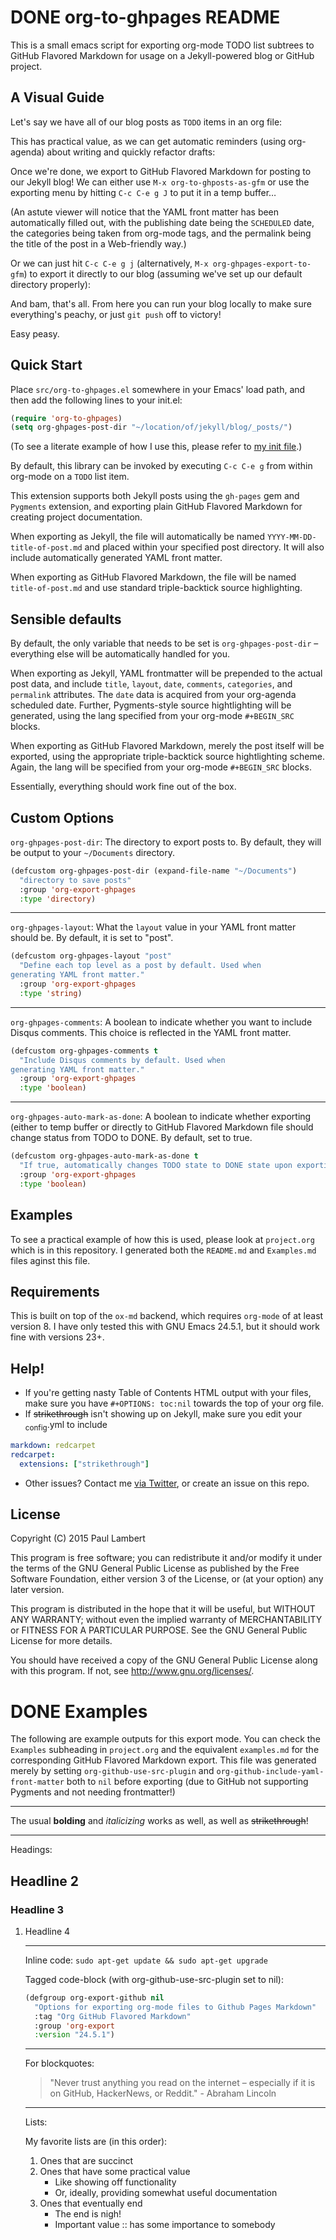 #+AUTHOR: Paul M Lambert 
#+EMAIL: lambertington@gmail.com
#+STARTUP: hidestars
#+OPTIONS: toc:nil

* DONE org-to-ghpages README
  CLOSED: [2015-08-08 Sat 22:59] SCHEDULED: <2015-08-10 Mon>
This is a small emacs script for exporting org-mode TODO list subtrees to GitHub Flavored Markdown for usage on a Jekyll-powered blog or GitHub project. 

** A Visual Guide
Let's say we have all of our blog posts as =TODO= items in an org file: 
[[file:https://raw.githubusercontent.com/lambertington/org-to-ghpages/master/images/emacs1.png]]

This has practical value, as we can get automatic reminders (using org-agenda) about writing and quickly refactor drafts:
[[file:https://raw.githubusercontent.com/lambertington/org-to-ghpages/master/images/emacs2.png]]

Once we're done, we export to GitHub Flavored Markdown for posting to our Jekyll blog! We can either use =M-x org-to-ghposts-as-gfm= or use the exporting menu by hitting =C-c C-e g J= to put it in a temp buffer...
[[file:https://raw.githubusercontent.com/lambertington/org-to-ghpages/master/images/emacs3.png]]

(An astute viewer will notice that the YAML front matter has been automatically filled out, with the publishing date being the =SCHEDULED= date, the categories being taken from org-mode tags, and the permalink being the title of the post in a Web-friendly way.)

Or we can just hit =C-c C-e g j= (alternatively, =M-x org-ghpages-export-to-gfm=) to export it directly to our blog (assuming we've set up our default directory properly):
[[file:https://raw.githubusercontent.com/lambertington/org-to-ghpages/master/images/emacs4.png]]

And bam, that's all. From here you can run your blog locally to make sure everything's peachy, or just =git push= off to victory!

Easy peasy.

** Quick Start
Place =src/org-to-ghpages.el= somewhere in your Emacs' load path, and then add the following lines to your init.el:

#+BEGIN_SRC emacs-lisp
  (require 'org-to-ghpages)
  (setq org-ghpages-post-dir "~/location/of/jekyll/blog/_posts/")
#+END_SRC

(To see a literate example of how I use this, please refer to [[https://github.com/lambertington/dotfiles/blob/master/emacs.d/lambert-config.org#external-scripts][my init file]].)

By default, this library can be invoked by executing =C-c C-e g= from within org-mode on a =TODO= list item. 

This extension supports both Jekyll posts using the =gh-pages= gem and =Pygments= extension, and exporting plain GitHub Flavored Markdown for creating project documentation.

When exporting as Jekyll, the file will automatically be named =YYYY-MM-DD-title-of-post.md= and placed within your specified post directory. It will also include automatically generated YAML front matter.

When exporting as GitHub Flavored Markdown, the file will be named =title-of-post.md= and use standard triple-backtick source highlighting.

** Sensible defaults

By default, the only variable that needs to be set is =org-ghpages-post-dir= -- everything else will be automatically handled for you. 

When exporting as Jekyll, YAML frontmatter will be prepended to the actual post data, and include =title=, =layout=, =date=, =comments=, =categories=, and =permalink= attributes. The =date= data is acquired from your org-agenda scheduled date. Further, Pygments-style source hightlighting will be generated, using the lang specified from your org-mode =#+BEGIN_SRC= blocks. 

When exporting as GitHub Flavored Markdown, merely the post itself will be exported, using the appropriate triple-backtick source hightlighting scheme. Again, the lang will be specified from your org-mode =#+BEGIN_SRC= blocks.

Essentially, everything should work fine out of the box.

** Custom Options
=org-ghpages-post-dir=: The directory to export posts to. By default, they will be output to your =~/Documents= directory.

#+BEGIN_SRC emacs-lisp
(defcustom org-ghpages-post-dir (expand-file-name "~/Documents")
  "directory to save posts"
  :group 'org-export-ghpages
  :type 'directory)
#+END_SRC

-----

=org-ghpages-layout=: What the =layout= value in your YAML front matter should be. By default, it is set to "post".

#+BEGIN_SRC emacs-lisp
  (defcustom org-ghpages-layout "post"
    "Define each top level as a post by default. Used when
  generating YAML front matter."
    :group 'org-export-ghpages
    :type 'string)
#+END_SRC

----- 

=org-ghpages-comments=: A boolean to indicate whether you want to include Disqus comments. This choice is reflected in the YAML front matter.

#+BEGIN_SRC emacs-lisp
  (defcustom org-ghpages-comments t
    "Include Disqus comments by default. Used when 
  generating YAML front matter."
    :group 'org-export-ghpages
    :type 'boolean)
#+END_SRC

-----

=org-ghpages-auto-mark-as-done=: A boolean to indicate whether exporting (either to temp buffer or directly to GitHub Flavored Markdown file should change status from TODO to DONE. By default, set to true.

#+BEGIN_SRC emacs-lisp
  (defcustom org-ghpages-auto-mark-as-done t
    "If true, automatically changes TODO state to DONE state upon exporting"
    :group 'org-export-ghpages
    :type 'boolean)
#+END_SRC

** Examples

To see a practical example of how this is used, please look at =project.org= which is in this repository. I generated both the =README.md= and =Examples.md= files aginst this file.

** Requirements

This is built on top of the =ox-md= backend, which requires =org-mode= of at least version 8. I have only tested this with GNU Emacs 24.5.1, but it should work fine with versions 23+.

** Help!

+ If you're getting nasty Table of Contents HTML output with your files, make sure you have =#+OPTIONS: toc:nil= towards the top of your org file.
+ If +strikethrough+ isn't showing up on Jekyll, make sure you edit your _config.yml to include

#+BEGIN_SRC yaml
  markdown: redcarpet
  redcarpet:
    extensions: ["strikethrough"]
#+END_SRC

+ Other issues? Contact me [[https://twitter.com/lambertington][via Twitter]], or create an issue on this repo.
  
** License

Copyright (C) 2015 Paul Lambert

This program is free software; you can redistribute it and/or modify
it under the terms of the GNU General Public License as published by
the Free Software Foundation, either version 3 of the License, or
(at your option) any later version.

This program is distributed in the hope that it will be useful,
but WITHOUT ANY WARRANTY; without even the implied warranty of
MERCHANTABILITY or FITNESS FOR A PARTICULAR PURPOSE.  See the
GNU General Public License for more details.

You should have received a copy of the GNU General Public License
along with this program.  If not, see <http://www.gnu.org/licenses/>.

* DONE Examples
  CLOSED: [2015-08-08 Sat 23:00] SCHEDULED: <2015-08-10 Mon>
  The following are example outputs for this export mode. You can check the =Examples= subheading in =project.org= and the equivalent =examples.md= for the corresponding GitHub Flavored Markdown export. This file was generated merely by setting =org-github-use-src-plugin= and =org-github-include-yaml-front-matter= both to =nil= before exporting (due to GitHub not supporting Pygments and not
needing frontmatter!)

-----

The usual *bolding* and /italicizing/ works as well, as well as +strikethrough+!

-----

Headings:

** Headline 2
*** Headline 3
**** Headline 4

-----

Inline code: =sudo apt-get update && sudo apt-get upgrade=

Tagged code-block (with org-github-use-src-plugin set to nil):

#+BEGIN_SRC emacs-lisp
  (defgroup org-export-github nil
    "Options for exporting org-mode files to Github Pages Markdown"
    :tag "Org GitHub Flavored Markdown"
    :group 'org-export
    :version "24.5.1")
#+END_SRC

-----

For blockquotes:

#+BEGIN_QUOTE
"Never trust anything you read on the internet -- especially if it
is on GitHub, HackerNews, or Reddit." - Abraham Lincoln
#+END_QUOTE

-----

Lists:

My favorite lists are (in this order):

1. Ones that are succinct
2. Ones that have some practical value
   + Like showing off functionality
   + Or, ideally, providing somewhat useful documentation
3. Ones that eventually end
   - The end is nigh!
   - Important value :: has some importance to somebody
